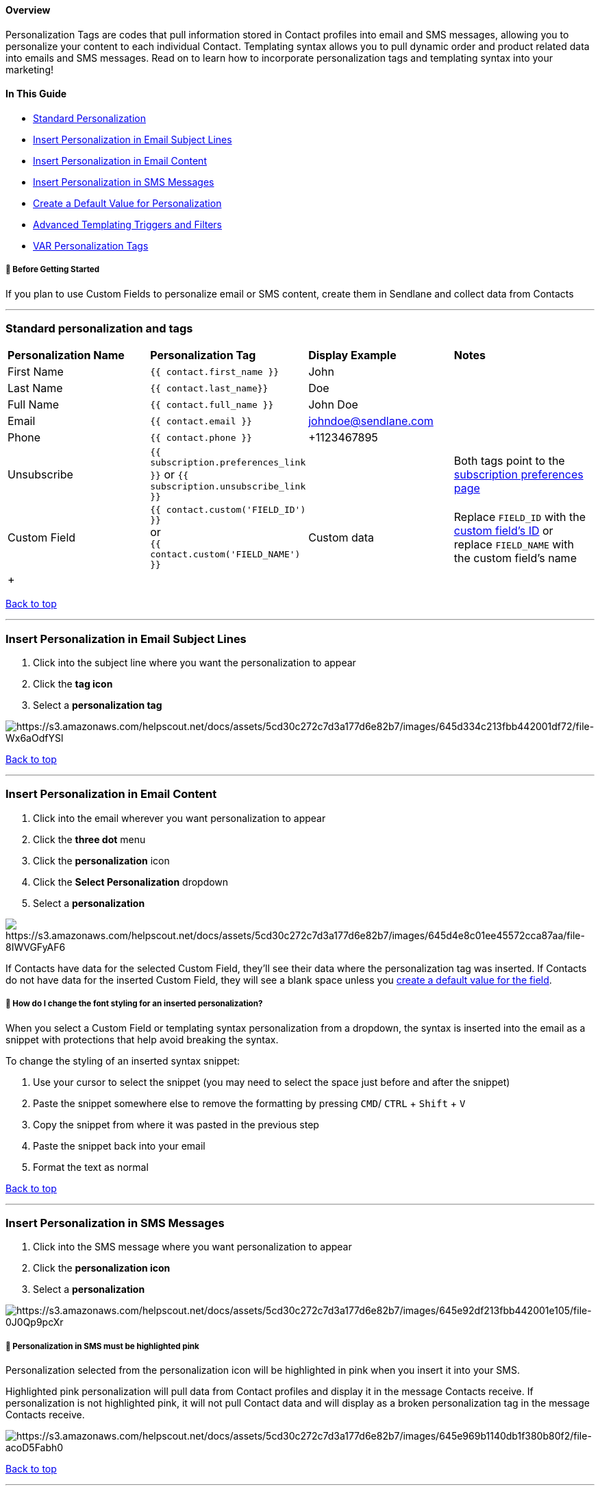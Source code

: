 [[top]]
==== Overview

Personalization Tags are codes that pull information stored in Contact
profiles into email and SMS messages, allowing you to personalize your
content to each individual Contact. Templating syntax allows you to pull
dynamic order and product related data into emails and SMS messages.
Read on to learn how to incorporate personalization tags and templating
syntax into your marketing!

==== In This Guide

* link:#personalization[Standard Personalization]
* link:#campaigns[Insert Personalization in Email Subject Lines]
* link:#email[Insert Personalization in Email Content]
* link:#sms[Insert Personalization in SMS Messages]
* link:#advanced[Create a Default Value for Personalization]
* link:#templating[Advanced Templating Triggers and Filters]
* link:#var[VAR Personalization Tags]

[[bgs]]
===== 🚦 Before Getting Started

If you plan to use Custom Fields to personalize email or SMS content,
create them in Sendlane and collect data from Contacts

'''''

[[personalization]]
=== Standard personalization and tags

[width="100%",cols="25%,25%,25%,25%",]
|===
|*Personalization Name* |*Personalization Tag* |*Display Example*
|*Notes*

|First Name |`+{{ contact.first_name }}+` + |John |

|Last Name |`+{{ contact.last_name}}+` |Doe |

|Full Name |`+{{ contact.full_name }}+` |John Doe |

|Email |`+{{ contact.email }}+` |johndoe@sendlane.com |

|Phone |`+{{ contact.phone }}+` |+1123467895 + |

|Unsubscribe |`+{{ subscription.preferences_link }}+` or
`+{{ subscription.unsubscribe_link }}+` | |Both tags point to the
https://help.sendlane.com/article/404-how-to-customize-your-unsubscribe-and-email-preferences-pages[subscription
preferences page]

|Custom Field |`+{{ contact.custom('FIELD_ID') }}+` +
or +
`+{{ contact.custom('FIELD_NAME') }}+` |Custom data |Replace
`+FIELD_ID+` with the
https://help.sendlane.com/article/551-how-to-find-identifiers#custom-field[custom
field's ID] or replace `+FIELD_NAME+` with the custom field's name

| + | | |
|===

link:#top[Back to top]

'''''

[[campaigns]]
=== Insert Personalization in Email Subject Lines

. Click into the subject line where you want the personalization to
appear
. Click the *tag icon*
. Select a *personalization tag*

image:https://s3.amazonaws.com/helpscout.net/docs/assets/5cd30c272c7d3a177d6e82b7/images/645d334c213fbb442001df72/file-Wx6aOdfYSl.gif[https://s3.amazonaws.com/helpscout.net/docs/assets/5cd30c272c7d3a177d6e82b7/images/645d334c213fbb442001df72/file-Wx6aOdfYSl]

link:#top[Back to top]

'''''

[[email]]
=== Insert Personalization in Email Content

. Click into the email wherever you want personalization to appear
. Click the *three dot* menu
. Click the *personalization* icon
. Click the *Select Personalization* dropdown
. Select a *personalization*

image:https://s3.amazonaws.com/helpscout.net/docs/assets/5cd30c272c7d3a177d6e82b7/images/645d4e8c01ee45572cca87aa/file-8IWVGFyAF6.gif[https://s3.amazonaws.com/helpscout.net/docs/assets/5cd30c272c7d3a177d6e82b7/images/645d4e8c01ee45572cca87aa/file-8IWVGFyAF6]

If Contacts have data for the selected Custom Field, they'll see their
data where the personalization tag was inserted. If Contacts do not have
data for the inserted Custom Field, they will see a blank space unless
you link:#advanced[create a default value for the field].

[[personalization-styling]]
===== 🙋 How do I change the font styling for an inserted personalization?

When you select a Custom Field or templating syntax personalization from
a dropdown, the syntax is inserted into the email as a snippet with
protections that help avoid breaking the syntax.

To change the styling of an inserted syntax snippet:

. Use your cursor to select the snippet (you may need to select the
space just before and after the snippet)
. Paste the snippet somewhere else to remove the formatting by pressing
`+CMD+`/ `+CTRL+` + `+Shift+` + `+V+`
. Copy the snippet from where it was pasted in the previous step
. Paste the snippet back into your email
. Format the text as normal

link:#top[Back to top]

'''''

[[sms]]
=== Insert Personalization in SMS Messages

. Click into the SMS message where you want personalization to appear
. Click the *personalization icon*
. Select a *personalization*

image:https://s3.amazonaws.com/helpscout.net/docs/assets/5cd30c272c7d3a177d6e82b7/images/645e92df213fbb442001e105/file-0J0Qp9pcXr.gif[https://s3.amazonaws.com/helpscout.net/docs/assets/5cd30c272c7d3a177d6e82b7/images/645e92df213fbb442001e105/file-0J0Qp9pcXr]

[[sms-tag]]
===== 🚨 Personalization in SMS must be highlighted pink

Personalization selected from the personalization icon will be
highlighted in pink when you insert it into your SMS.

Highlighted pink personalization will pull data from Contact profiles
and display it in the message Contacts receive. If personalization is
not highlighted pink, it will not pull Contact data and will display as
a broken personalization tag in the message Contacts receive.

image:https://s3.amazonaws.com/helpscout.net/docs/assets/5cd30c272c7d3a177d6e82b7/images/645e969b1140db1f380b80f2/file-acoD5Fabh0.jpg[https://s3.amazonaws.com/helpscout.net/docs/assets/5cd30c272c7d3a177d6e82b7/images/645e969b1140db1f380b80f2/file-acoD5Fabh0]

link:#top[Back to top]

'''''

[[advanced]]
=== Create a Default Value for Personalization

If Contacts do not have data for the selected personalization tag, they
will see a blank space where it was inserted if a default value is not
specified.

To create a default value for a personalization tag:

. Click the *Audience icon*
. Click the *Personalization tab*
. Click the Custom Field's *tag* to copy it
. Paste the Custom Field where you want it to appear in your email or
SMS
. Add `+| default('')+` before the closing curly brackets
. Enter the default value between the quotation marks

In the first name example used above, the final personalization tag
would look like  `+{{ contact.first_name | default('Friend') }}+`

link:#top[Back to top]

'''''

[[templating]]
=== Advanced Templating Triggers and Filters

The following advanced templating syntax requires some knowledge of
templating syntax and a willingness to experiment. Use the following
resources to learn more about templating syntax:

* https://twig.symfony.com/doc/3.x/[Twig Documentation]
* https://stackoverflow.com/[StackOverflow] +
** https://stackoverflow.com/help/how-to-ask[How do I ask a good
question?]
** https://stackoverflow.com/questions/tagged/twig?tab=Votes[Questions
about Twig]

The following syntax will display all available options for either order
or checkout data in emails or SMS messages using the specified
Automation triggers only:

[width="100%",cols="34%,33%,33%",]
|===
|*Syntax* |*Shopify Automation Triggers* |*BigCommerce Automation
Triggers*

|`+{{ trigger.order | json_encode }}+` a|
* Order Placed (Frequency)

a|
* Order Placed (Frequency)

|`+{{ trigger.checkout | json_encode }}+` a|
* Checkout Complete
* Checkout Created
* Customer Abandoned Checkout

a|
* Checkout Started

|===

To see all available options:

. Create an Automation with at least one of the qualifying triggers
noted in the table above
. Add an email node to the Automation
. Add a text block to the email
. Paste the order or checkout syntax in the text box
. Click Preview
. Review available options (copy to a text file for easy reference)
. Remove the syntax from the text block

image:https://s3.amazonaws.com/helpscout.net/docs/assets/5cd30c272c7d3a177d6e82b7/images/646fc10367106052aab4ca49/file-USO2yo6thI.gif[https://s3.amazonaws.com/helpscout.net/docs/assets/5cd30c272c7d3a177d6e82b7/images/646fc10367106052aab4ca49/file-USO2yo6thI]

[[ecom-data]]
==== Shopify or BigCommerce Data Syntax

The following syntax can be used in emails or SMS messages using the
specified Automation triggers only:

[width="100%",cols="25%,25%,25%,25%",]
|===
|*Syntax* |*Notes* |*Shopify Automation Triggers +
* |*BigCommerce Automation Triggers* +

|`+{{ trigger.order.value }}+` |Replace   `+value+` with any available
items shown by the link:#encode[json_encode function] + a|
* Order Placed

a|
* Order Placed

|`+{{ trigger.product.value }}+` |Replace   `+value+` with any available
items shown by the link:#encode[json_encode function] a|
* Product Purchase
* Product Variant Purchase
* Product Viewed
* Abandoned Product Viewed

a|
* Product Purchased
* Product Variant Purchased
* Product Viewed
* Abandoned Product Viewed

|`+{{ trigger.productvariant.value }}+` |Replace   `+value+` with any
available items shown by the link:#encode[json_encode function] a|
* Product Purchase
* Product Variant Purchase
* Product Viewed
* Abandoned Product Viewed

a|
* Product Purchased
* Product Variant Purchased
* Product Viewed
* Abandoned Product Viewed

a|
. `+{{ trigger.productname }}+`
. `+{{ trigger.productprice }}+`
. `+{{ trigger.productimageurl }}+`
. `+{{ trigger.producturl }}+`

a|
Shows a product's: +

. Name
. Price
. Image URL
. URL

a|
* Product Purchase
* Product Variant Purchase
* Product Viewed
* Abandoned Product Viewed
* Order Fulfilled
* Order Cancelled
* Order Refunded
* Order Placed (Frequency)

a|
* Product Purchased
* Product Variant Purchased
* Product Viewed
* Abandoned Product Viewed
* Order Fulfilled
* Order Cancelled
* Order Refunded
* Order Placed (Frequency)

|===

[width="100%",cols="20%,20%,20%,20%,20%",]
|===
| | | | | +
|===

==== Filters

Personalization tags can be modified by the filters below. In templating
syntax filters are separated from personalization tags by a pipe symbol
( `+|+`). Multiple filters can be used on the same personalization tag.
When multiple filters are present, they cascade from left to right.

[width="99%",cols="20%,16%,16%,16%,16%,16%",]
|===
|*Function* |*Tag* |*Display Example* |*Notes* |*Email* |*SMS*

|Capitalize |`+{{'text'|capitalize}}+` +
`+{{contact.first_name|capitalize}}+` |Text +
Jimmy |Will capitalize the first letter in a string |✅ |✅

|Date |`+{{"now"|date("m/d/y")}}+` |01/01/2023 |Inserts the date the
message was sent in the specified format. Month, day, and year can be
rearranged or removed. `+-+` can be used instead of `+/+` |✅ |✅

|Date Modify |`+{{"now"|date_modify("+1 day")|date("m/d/Y")}}+`
|01/01/2023 |The date_modify function allows you to add or subtract a
specified number of days, months, or years to a date. |✅ |✅

|First |`+first+` in a tag like `+{{trigger.getOrder().name|first}}+` |
|Displays the first item in the specified list or array |✅ |🚫

|Last + |`+last+` in a tag like `+{{trigger.getOrder().name|first}}+` |
|Displays the last item in the specified list or array |✅ |🚫

|Lower |`+lower+` in a tag like `+{{contact.first_name|lower}}+` |jimmy
|Returns a string in all lowercase |✅ |✅

|Upper |`+upper+` in a tag like `+{{contact.first_name|upper}}+` |JIMMY
|Returns a string in all uppercase |✅ |✅

|Title Case |`+title+` in a tag like `+{{'here is some text'|title}}+`
|Here Is Some Text |Returns a string in title case |✅ |✅

|Number Format |`+{{ |number_format(0, '.', ',') }} +` + | |Set the
number of decimal places (0), decimal point(s) '.', and thousands
separators ',' in any number |✅ |🚫

|Random |`+{{ random(['value1','value2','value3']) }}+` |value2 |Returns
a random value from the list |✅ |✅

|Raw |`+raw+` in a tag like `+{{product.name|raw}}+` | |Returns the raw
information for the specified value rather than adjusting special
characters |✅ |🚫

| | | | | |
|===

link:#top[Back to top]

'''''

[[var]]
=== VAR Personalization Tags

VAR personalization tags are still functional but no longer being
updated. We recommend you use personalization tags whenever possible.

[cols=",,",]
|===
|*Tag Name* |*Tag Code* |*Display Example*

|Site name |`+VAR_SITE_NAME+` |Sendlane

|Site URL |`+VAR_SITE_URL+`
|https://www.sendlane.com/[https://www.sendlane.com]

|Contact first name |`+VAR_FIRST_NAME+` |John

|Contact last name |`+VAR_LAST_NAME+` |Doe

|Contact full name |`+VAR_FULL_NAME+` |John Doe

|Contact email |`+VAR_EMAIL+` |john@sendlane.com

|Contact phone number |`+VAR_SUBSCRIBER_PHONE+` |888-927-2664

|Contact mailing address  |`+VAR_MAILING_ADDRESS+` |Sendlane, 10620
Treena Street Suite 250, San Diego, CA, US 92131

|Contact country  |`+VAR_COUNTRY+` |United States

|Contact state |`+VAR_STATE+` |California

|Contact city |`+VAR_CITY+` |San Diego

|Contact opt-in date |`+VAR_SUBSCRIBE_DATE+` |2020-05-01

|Contact IP address |`+ VAR_SIGNUP_IP+` |172.16.174.1

|Formatted date |`+VAR_FORMATTED_DATE+` |May 1, 2020

|Date |`+ VAR_DATE+` |2020-05-01

|Time |`+VAR_TIME+` |16:32:41

|Year |`+VAR_YEAR+` |2020

|Month |`+VAR_MONTH+` |May

|Day |`+ VAR_DAY+` |Tuesday

|Time sent |`+VAR_TIME_SENT+` |18:39:29

|Date & time |`+VAR_DATE_TIME+` |2020-05-01 16:32:41

|Day, date & time |`+VAR_DAY_DATE_TIME+` |Fri, May 1, 2020 4:32 PM

|Day, date & time |`+VAR_DAY_DATE_TIME+` |Fri, May 1, 2020 4:32 PM

|Campaign ID |`+VAR_CAMPAIGN_ID+` |1

|Automation ID |`+VAR_AUTOMATION_ID+` |2
|===

link:#top[Back to top]

'''''

=== Troubleshooting

[[t1]]
====== My Contact's Personalization Tag isn't populating with their data!

You may not see populated personalization tags for two common reasons:

. The Contact's Profile doesn't have data in the specified field.
Contact Profiles without data in Personalization Tag fields will see a
blank space where that Personalization Tag is inserted in any email they
receive unless you set a link:#advanced[default value].
. There is a typo in the personalization tag. Copy and paste
personalization tags from the personalization tab of the audience page
or this help doc to avoid typos.

====== How can I see available syntax options in an SMS message?

The link:#encode[json_encode function] can only be viewed with an email.
If you are creating an SMS only Automation, add an email node to view
available options, then delete the email node when you are finished
building your Automation.

'''''

[[addl]]
=== Additional Resources

* https://sendlane.teachable.com/courses/1726540/lectures/39073740[eCommerce
Academy Campaign Strategy hyper-personalization - Beyond First Name and
Email]
* https://www.sendlane.com/blog-posts/the-ultimate-growth-hack-hyper-personalized-email-marketing-and-how-to-do-it[The
Ultimate Growth Hack: Hyper-Personalized Email Marketing (And How To Do
it)]
* https://www.sendlane.com/blog-posts/3-email-personalization-tips-beyond-first-name[Three
Personalization Tips that Go Beyond a First Name]
* https://www.sendlane.com/blog-posts/how-to-use-custom-fields-to-create-hyper-personalized-emails[How
to Use Custom Fields to Create Hyper-Personalized Email]
